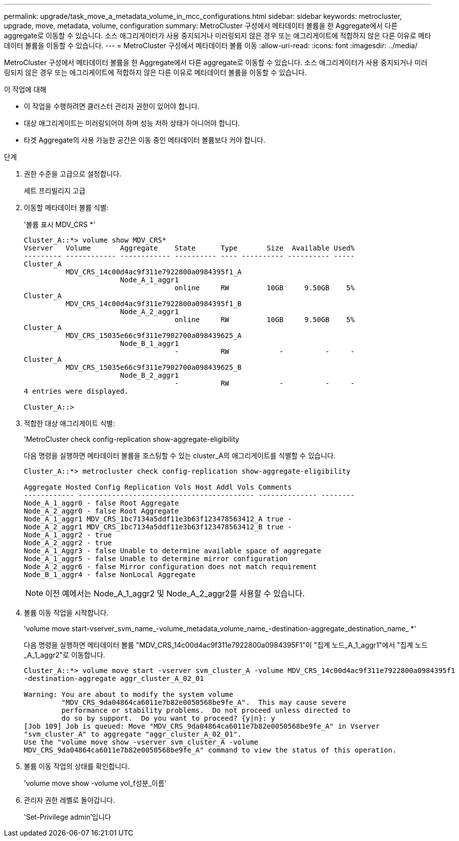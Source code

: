 ---
permalink: upgrade/task_move_a_metadata_volume_in_mcc_configurations.html 
sidebar: sidebar 
keywords: metrocluster, upgrade, move, metadata, volume, configuration 
summary: MetroCluster 구성에서 메타데이터 볼륨을 한 Aggregate에서 다른 aggregate로 이동할 수 있습니다. 소스 애그리게이터가 사용 중지되거나 미러링되지 않은 경우 또는 애그리게이트에 적합하지 않은 다른 이유로 메타데이터 볼륨을 이동할 수 있습니다. 
---
= MetroCluster 구성에서 메타데이터 볼륨 이동
:allow-uri-read: 
:icons: font
:imagesdir: ../media/


[role="lead"]
MetroCluster 구성에서 메타데이터 볼륨을 한 Aggregate에서 다른 aggregate로 이동할 수 있습니다. 소스 애그리게이터가 사용 중지되거나 미러링되지 않은 경우 또는 애그리게이트에 적합하지 않은 다른 이유로 메타데이터 볼륨을 이동할 수 있습니다.

.이 작업에 대해
* 이 작업을 수행하려면 클러스터 관리자 권한이 있어야 합니다.
* 대상 애그리게이트는 미러링되어야 하며 성능 저하 상태가 아니어야 합니다.
* 타겟 Aggregate의 사용 가능한 공간은 이동 중인 메타데이터 볼륨보다 커야 합니다.


.단계
. 권한 수준을 고급으로 설정합니다.
+
세트 프리빌리지 고급

. 이동할 메타데이터 볼륨 식별:
+
'볼륨 표시 MDV_CRS *'

+
[listing]
----
Cluster_A::*> volume show MDV_CRS*
Vserver   Volume       Aggregate    State      Type       Size  Available Used%
--------- ------------ ------------ ---------- ---- ---------- ---------- -----
Cluster_A
          MDV_CRS_14c00d4ac9f311e7922800a0984395f1_A
                       Node_A_1_aggr1
                                    online     RW         10GB     9.50GB    5%
Cluster_A
          MDV_CRS_14c00d4ac9f311e7922800a0984395f1_B
                       Node_A_2_aggr1
                                    online     RW         10GB     9.50GB    5%
Cluster_A
          MDV_CRS_15035e66c9f311e7902700a098439625_A
                       Node_B_1_aggr1
                                    -          RW            -          -     -
Cluster_A
          MDV_CRS_15035e66c9f311e7902700a098439625_B
                       Node_B_2_aggr1
                                    -          RW            -          -     -
4 entries were displayed.

Cluster_A::>
----
. 적합한 대상 애그리게이트 식별:
+
'MetroCluster check config-replication show-aggregate-eligibility

+
다음 명령을 실행하면 메타데이터 볼륨을 호스팅할 수 있는 cluster_A의 애그리게이트를 식별할 수 있습니다.

+
[listing]
----

Cluster_A::*> metrocluster check config-replication show-aggregate-eligibility

Aggregate Hosted Config Replication Vols Host Addl Vols Comments
------------ ------------------------------------------ -------------- --------
Node_A_1_aggr0 - false Root Aggregate
Node_A_2_aggr0 - false Root Aggregate
Node_A_1_aggr1 MDV_CRS_1bc7134a5ddf11e3b63f123478563412_A true -
Node_A_2_aggr1 MDV_CRS_1bc7134a5ddf11e3b63f123478563412_B true -
Node_A_1_aggr2 - true
Node_A_2_aggr2 - true
Node_A_1_Aggr3 - false Unable to determine available space of aggregate
Node_A_1_aggr5 - false Unable to determine mirror configuration
Node_A_2_aggr6 - false Mirror configuration does not match requirement
Node_B_1_aggr4 - false NonLocal Aggregate
----
+

NOTE: 이전 예에서는 Node_A_1_aggr2 및 Node_A_2_aggr2를 사용할 수 있습니다.

. 볼륨 이동 작업을 시작합니다.
+
'volume move start-vserver_svm_name_-volume_metadata_volume_name_-destination-aggregate_destination_name_ *'

+
다음 명령을 실행하면 메타데이터 볼륨 "MDV_CRS_14c00d4ac9f311e7922800a0984395F1"이 "집계 노드_A_1_aggr1"에서 "집계 노드_A_1_aggr2"로 이동합니다.

+
[listing]
----
Cluster_A::*> volume move start -vserver svm_cluster_A -volume MDV_CRS_14c00d4ac9f311e7922800a0984395f1
-destination-aggregate aggr_cluster_A_02_01

Warning: You are about to modify the system volume
         "MDV_CRS_9da04864ca6011e7b82e0050568be9fe_A".  This may cause severe
         performance or stability problems.  Do not proceed unless directed to
         do so by support.  Do you want to proceed? {y|n}: y
[Job 109] Job is queued: Move "MDV_CRS_9da04864ca6011e7b82e0050568be9fe_A" in Vserver
"svm_cluster_A" to aggregate "aggr_cluster_A_02_01".
Use the "volume move show -vserver svm_cluster_A -volume
MDV_CRS_9da04864ca6011e7b82e0050568be9fe_A" command to view the status of this operation.
----
. 볼륨 이동 작업의 상태를 확인합니다.
+
'volume move show -volume vol_f성분_이름'

. 관리자 권한 레벨로 돌아갑니다.
+
'Set-Privilege admin'입니다


